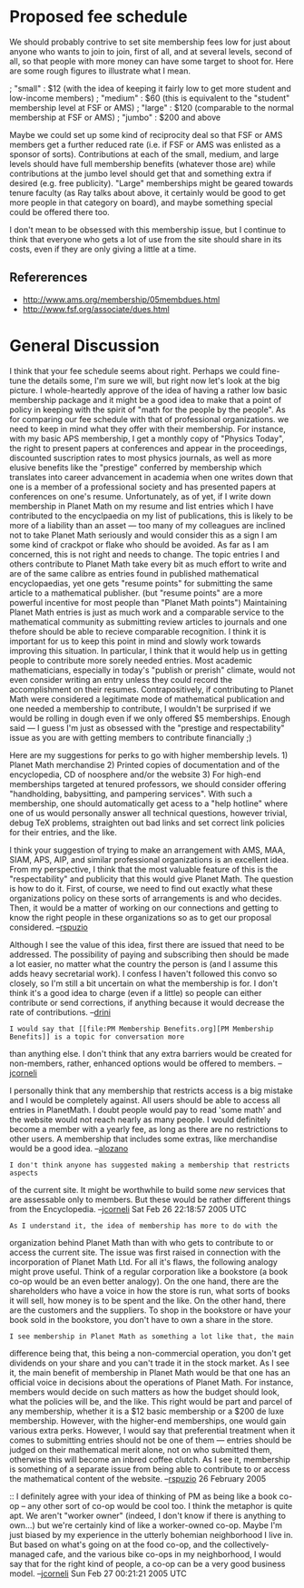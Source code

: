 #+STARTUP: showeverything logdone
#+options: num:nil



* Proposed fee schedule
We should probably contrive to set site membership fees low for just about
anyone who wants to join to join, first of all, and at several levels, second of
all, so that people with more money can have some target to shoot for.  Here are
some rough figures to illustrate what I mean.

; "small" : $12 (with the idea of keeping it fairly low to get more student and low-income members)
; "medium" : $60 (this is equivalent to the "student" membership level at FSF or AMS)
; "large" : $120 (comparable to the normal membership at FSF or AMS)
; "jumbo" : $200 and above

Maybe we could set up some kind of reciprocity deal so that FSF or AMS members
get a further reduced rate (i.e. if FSF or AMS was enlisted as a sponsor of
sorts).  Contributions at each of the small, medium, and large levels should
have full membership benefits (whatever those are) while contributions at the
jumbo level should get that and something extra if desired (e.g. free
publicity).  "Large" memberships might be geared towards tenure faculty (as Ray
talks about above, it certainly would be good to get more people in that
category on board), and maybe something special could be offered there too.

I don't mean to be obsessed with this membership issue, but I continue to think
that everyone who gets a lot of use from the site should share in its costs,
even if they are only giving a little at a time.

** Refererences
 * http://www.ams.org/membership/05membdues.html
 * http://www.fsf.org/associate/dues.html

* General Discussion

I think that your fee schedule seems about right.  Perhaps we could fine-tune
the details some, I'm sure we will, but right now let's look at the big picture.
I whole-heartedly approve of the idea of having a rather low basic membership
package and it might be a good idea to make that a point of policy in keeping
with the spirit of "math for the people by the people".  As for comparing our
fee schedule with that of professional organizations. we need to keep in mind
what they offer with their membership.  For instance, with my basic APS
membership, I get a monthly copy of "Physics Today", the right to present papers
at conferences and appear in the proceedings, discounted suscription rates to
most physics journals, as well as more elusive benefits like the "prestige"
conferred by membership which translates into career advancement in academia
when one writes down that one is a member of a professional society and has
presented papers at conferences on one's resume.  Unfortunately, as of yet, if I
write down membership in Planet Math on my resume and list entries which I have
contributed to the encyclpaedia on my list of publications, this is likely to be
more of a liability than an asset --- too many of my colleagues are inclined not
to take Planet Math seriously and would consider this as a sign I am some kind
of crackpot or flake who should be avoided.  As far as I am concerned, this is
not right and needs to change.  The topic entries I and others contribute to
Planet Math take every bit as much effort to write and are of the same calibre
as entries found in published mathematical encyclopaedias, yet one gets "resume
points" for submitting the same article to a mathematical publisher. (but
"resume points" are a more powerful incentive for most people than "Planet Math
points") Maintaining Planet Math entries is just as much work and a comparable
service to the mathematical community as submitting review articles to journals
and one thefore should be able to recieve comparable recognition.  I think it is
important for us to keep this point in mind and slowly work towards improving
this situation.  In particular, I think that it would help us in getting people
to contribute more sorely needed entries.  Most academic mathematicians,
especially in today's "publish or prerish" climate, would not even consider
writing an entry unless they could record the accomplishment on their resumes.
Contrapositively, if contributing to Planet Math were considered a legitimate
mode of mathematical publication and one needed a membership to contribute, I
wouldn't be surprised if we would be rolling in dough even if we only offered $5
memberships.  Enough said --- I guess I'm just as obsessed with the "prestige
and respectability" issue as you are with getting members to contribute
financially ;)

Here are my suggestions for perks to go with higher membership levels.  1)
Planet Math merchandise 2) Printed copies of documentation and of the
encyclopedia, CD of noosphere and/or the website 3) For high-end memberships
targeted at tenured professors, we should consider offering "handholding,
babysitting, and pampering services".  With such a membership, one should
automatically get acess to a "help hotline" where one of us would personally
answer all technical questions, however trivial, debug TeX problems, straighten
out bad links and set correct link policies for their entries, and the like.

I think your suggestion of trying to make an arrangement with AMS, MAA, SIAM,
APS, AIP, and similar professional organizations is an excellent idea.  From my
perspective, I think that the most valuable feature of this is the
"respectability" and publicity that this would give Planet Math.  The question
is how to do it.  First, of course, we need to find out exactly what these
organizations policy on these sorts of arrangements is and who decides.  Then,
it would be a matter of working on our connections and getting to know the right
people in these organizations so as to get our proposal
considered. --[[file:rspuzio.org][rspuzio]]

Although I see the value of this idea, first there are issued that need to be
addressed. The possibility of paying and subscribing then should be made a lot
easier, no matter what the country the person is (and I assume this adds heavy
secretarial work). I confess I haven't followed this convo so closely, so I'm
still a bit uncertain on what the membership is for. I don't think it's a good
idea to charge (even if a little) so people can either contribute or send
corrections, if anything because it would decrease the rate of
contributions. --[[file:drini.org][drini]]

: I would say that [[file:PM Membership Benefits.org][PM Membership Benefits]] is a topic for conversation more
than anything else.  I don't think that any extra barriers would be created for
non-members, rather, enhanced options would be offered to
members. --[[file:jcorneli.org][jcorneli]]

I personally think that any membership that restricts access is a big mistake
and I would be completely against. All users should be able to access all
entries in PlanetMath. I doubt people would pay to read 'some math' and the
website would not reach nearly as many people. I would definitely become a
member with a yearly fee, as long as there are no restrictions to other users. A
membership that includes some extras, like merchandise would be a good
idea. --[[file:alozano.org][alozano]]

: I don't think anyone has suggested making a membership that restricts aspects
of the current site.  It might be worthwhile to build some /new/ services that
are assessable only to members.  But these would be rather different things from
the Encyclopedia. --[[file:jcorneli.org][jcorneli]] Sat Feb 26 22:18:57 2005 UTC

: As I understand it, the idea of membership has more to do with the
organization behind Planet Math than with who gets to contribute to or access
the current site.  The issue was first raised in connection with the
incorporation of Planet Math Ltd.  For all it's flaws, the following analogy
might prove useful.  Think of a regular corporation like a bookstore (a book
co-op would be an even better analogy).  On the one hand, there are the
shareholders who have a voice in how the store is run, what sorts of books it
will sell, how money is to be spent and the like.  On the other hand, there are
the customers and the suppliers.  To shop in the bookstore or have your book
sold in the bookstore, you don't have to own a share in the store.

: I see membership in Planet Math as something a lot like that, the main
difference being that, this being a non-commercial operation, you don't get
dividends on your share and you can't trade it in the stock market.  As I see
it, the main benefit of membership in Planet Math would be that one has an
official voice in decisions about the operations of Planet Math.  For instance,
members would decide on such matters as how the budget should look, what the
policies will be, and the like.  This right would be part and parcel of any
membership, whether it is a $12 basic membership or a $200 de luxe membership.
However, with the higher-end memberships, one would gain various extra perks.
However, I would say that preferential treatment when it comes to submitting
entries should not be one of them --- entries should be judged on their
mathematical merit alone, not on who submitted them, otherwise this will become
an inbred coffee clutch.  As I see it, membership is something of a separate
issue from being able to contribute to or access the mathematical content of the
website.  --[[file:rspuzio.org][rspuzio]] 26 February 2005

:: I definitely agree with your idea of thinking of PM as being like a book
co-op -- any other sort of co-op would be cool too.  I think the metaphor is
quite apt.  We aren't "worker owner" (indeed, I don't know if there is anything
to own...) but we're certainly kind of like a worker-owned co-op.  Maybe I'm
just biased by my experience in the utterly bohemian neighborhood I live in.
But based on what's going on at the food co-op, and the collectively-managed
cafe, and the various bike co-ops in my neighborhood, I would say that for the
right kind of people, a co-op can be a very good business model.  --[[file:jcorneli.org][jcorneli]] Sun Feb 27 00:21:21 2005 UTC
